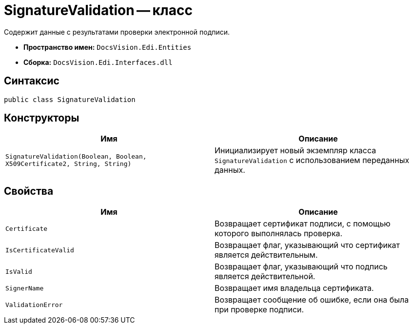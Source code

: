 = SignatureValidation -- класс

Содержит данные с результатами проверки электронной подписи.

* *Пространство имен:* `DocsVision.Edi.Entities`
* *Сборка:* `DocsVision.Edi.Interfaces.dll`

== Синтаксис

[source,csharp]
----
public class SignatureValidation
----

== Конструкторы

[cols=",",options="header",]
|===
|Имя |Описание

|`SignatureValidation(Boolean, Boolean, X509Certificate2, String, String)` |Инициализирует новый экземпляр класса `SignatureValidation` с использованием переданных данных.
|===

== Свойства

[cols=",",options="header",]
|===
|Имя |Описание

|`Certificate` |Возвращает сертификат подписи, с помощью которого выполнялась проверка.
|`IsCertificateValid` |Возвращает флаг, указывающий что сертификат является действительным.
|`IsValid` |Возвращает флаг, указывающий что подпись является действительной.
|`SignerName` |Возвращает имя владельца сертификата.
|`ValidationError` |Возвращает сообщение об ошибке, если она была при проверке подписи.
|===
